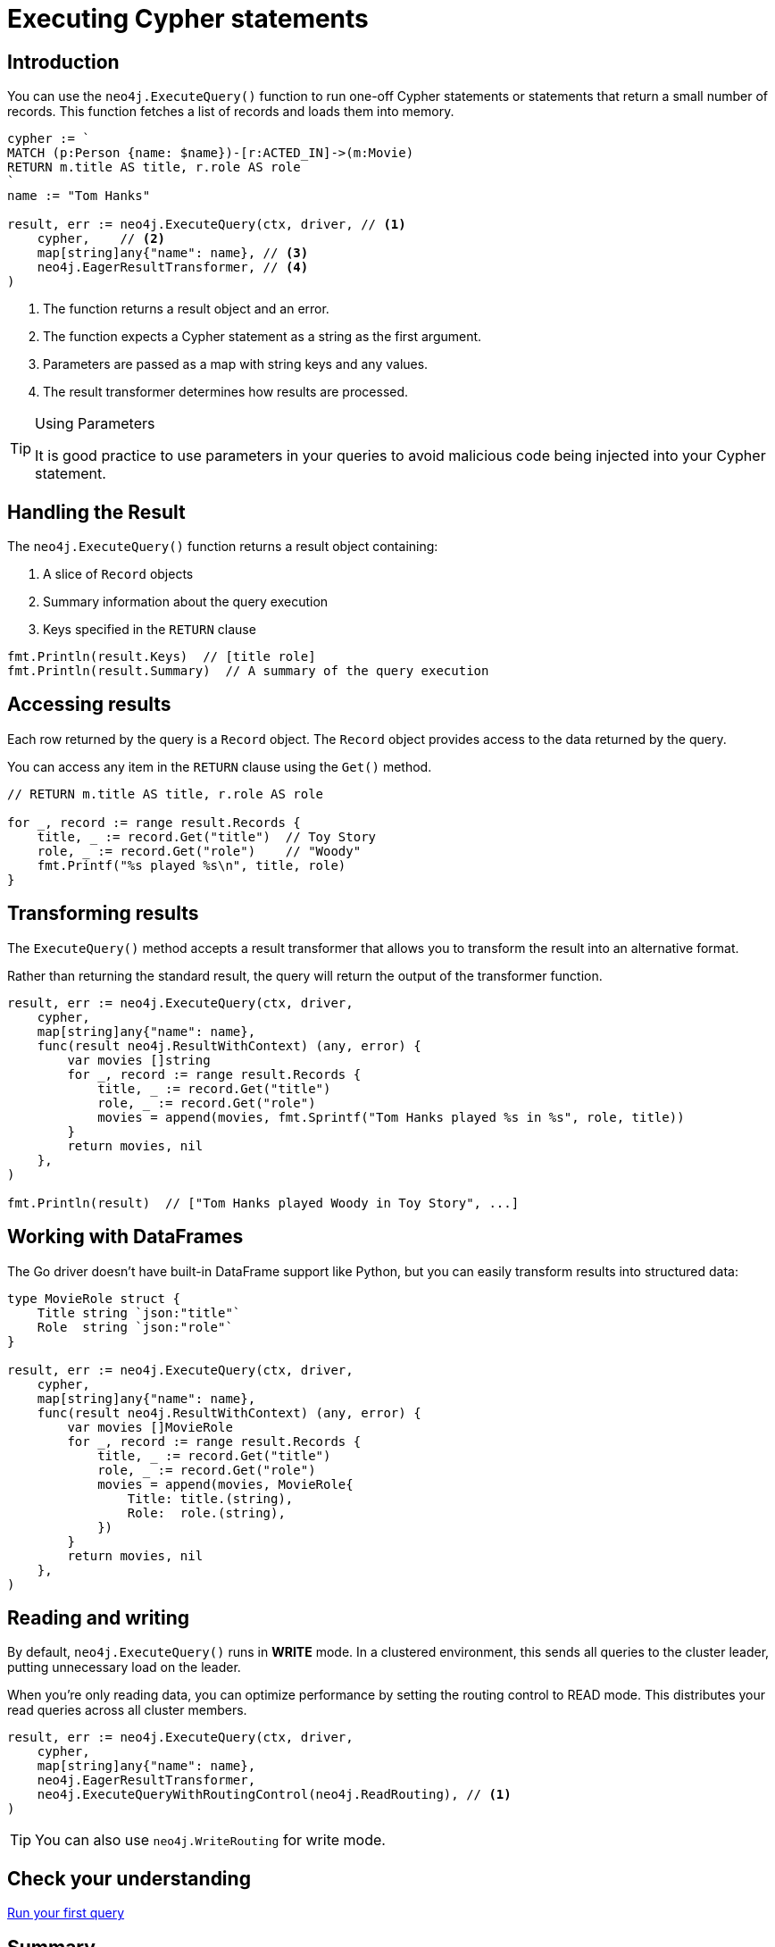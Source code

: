 = Executing Cypher statements
:type: lesson 
:slides: true
:minutes: 10
:order: 3


[.slide.col-2,discrete]
== Introduction

[.col]
====
You can use the `neo4j.ExecuteQuery()` function to run one-off Cypher statements or statements that return a small number of records.
This function fetches a list of records and loads them into memory.


[source,go]
----
cypher := `
MATCH (p:Person {name: $name})-[r:ACTED_IN]->(m:Movie) 
RETURN m.title AS title, r.role AS role
`
name := "Tom Hanks"

result, err := neo4j.ExecuteQuery(ctx, driver, // <1>
    cypher,    // <2>
    map[string]any{"name": name}, // <3>
    neo4j.EagerResultTransformer, // <4>
)
----
====

[.col]
====

<1> The function returns a result object and an error.
<2> The function expects a Cypher statement as a string as the first argument.
<3> Parameters are passed as a map with string keys and any values.
<4> The result transformer determines how results are processed.

[TIP]
.Using Parameters
=====
It is good practice to use parameters in your queries to avoid malicious code being injected into your Cypher statement.
=====
====


[.slide]
== Handling the Result

The `neo4j.ExecuteQuery()` function returns a result object containing:

1. A slice of `Record` objects
2. Summary information about the query execution
3. Keys specified in the `RETURN` clause

[source,go]
----
fmt.Println(result.Keys)  // [title role]
fmt.Println(result.Summary)  // A summary of the query execution
----

[.slide]
== Accessing results

Each row returned by the query is a `Record` object.  The `Record` object provides access to the data returned by the query.

You can access any item in the `RETURN` clause using the `Get()` method.

[source,go]
----
// RETURN m.title AS title, r.role AS role

for _, record := range result.Records {
    title, _ := record.Get("title")  // Toy Story
    role, _ := record.Get("role")    // "Woody"
    fmt.Printf("%s played %s\n", title, role)
}
----

[.slide]
== Transforming results

The `ExecuteQuery()` method accepts a result transformer that allows you to transform the result into an alternative format.

Rather than returning the standard result, the query will return the output of the transformer function.

[source,go]
----
result, err := neo4j.ExecuteQuery(ctx, driver,
    cypher,
    map[string]any{"name": name},
    func(result neo4j.ResultWithContext) (any, error) {
        var movies []string
        for _, record := range result.Records {
            title, _ := record.Get("title")
            role, _ := record.Get("role")
            movies = append(movies, fmt.Sprintf("Tom Hanks played %s in %s", role, title))
        }
        return movies, nil
    },
)

fmt.Println(result)  // ["Tom Hanks played Woody in Toy Story", ...]
----


[.slide]
== Working with DataFrames

The Go driver doesn't have built-in DataFrame support like Python, but you can easily transform results into structured data:

[source,go]
----
type MovieRole struct {
    Title string `json:"title"`
    Role  string `json:"role"`
}

result, err := neo4j.ExecuteQuery(ctx, driver,
    cypher,
    map[string]any{"name": name},
    func(result neo4j.ResultWithContext) (any, error) {
        var movies []MovieRole
        for _, record := range result.Records {
            title, _ := record.Get("title")
            role, _ := record.Get("role")
            movies = append(movies, MovieRole{
                Title: title.(string),
                Role:  role.(string),
            })
        }
        return movies, nil
    },
)
----

[.slide]
== Reading and writing 

By default, `neo4j.ExecuteQuery()` runs in **WRITE** mode.  In a clustered environment, this sends all queries to the cluster leader, putting unnecessary load on the leader. 

When you're only reading data, you can optimize performance by setting the routing control to READ mode. 
This distributes your read queries across all cluster members.

[source,go]
----
result, err := neo4j.ExecuteQuery(ctx, driver,
    cypher,
    map[string]any{"name": name},
    neo4j.EagerResultTransformer,
    neo4j.ExecuteQueryWithRoutingControl(neo4j.ReadRouting), // <1>
)
----

[TIP]
You can also use `neo4j.WriteRouting` for write mode.

[.next.discrete]
== Check your understanding

link:../4c-your-first-query/[Run your first query,role=btn]

[.summary]
== Summary

In this lesson, you learned how to execute one-off Cypher statements using the `ExecuteQuery()` method and access the results.

The Go driver provides flexible result transformation and routing control for optimal performance.
